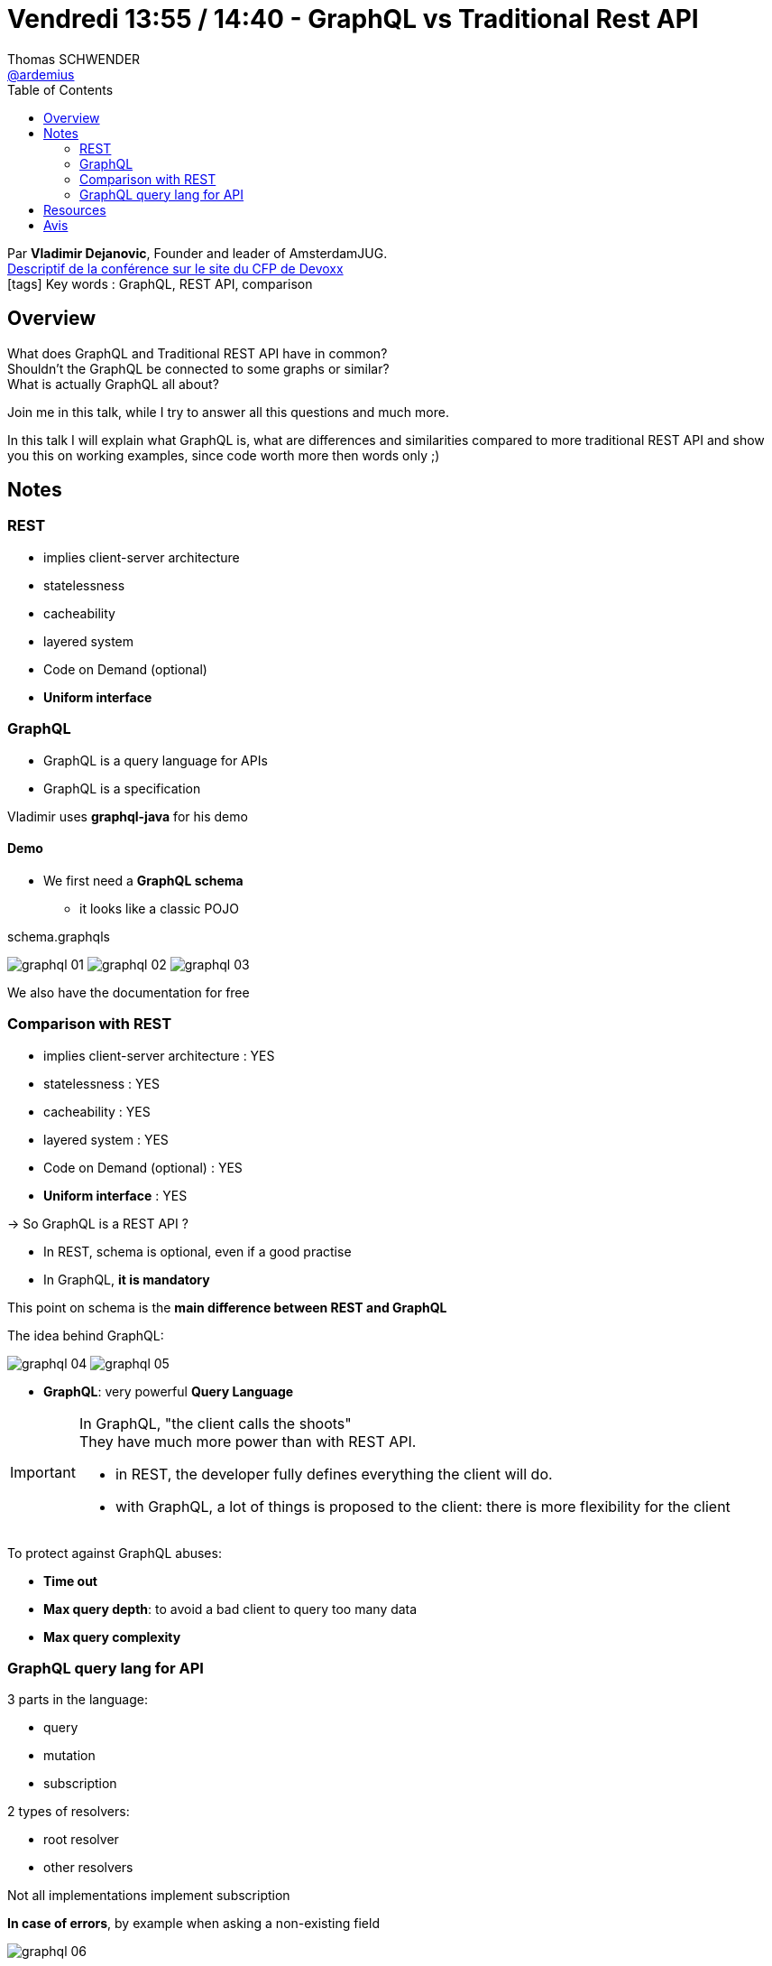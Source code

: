 = Vendredi 13:55 / 14:40 - GraphQL vs Traditional Rest API
Thomas SCHWENDER <https://github.com/ardemius[@ardemius]>
// Handling GitHub admonition blocks icons
ifndef::env-github[:icons: font]
ifdef::env-github[]
:status:
:outfilesuffix: .adoc
:caution-caption: :fire:
:important-caption: :exclamation:
:note-caption: :paperclip:
:tip-caption: :bulb:
:warning-caption: :warning:
endif::[]
:imagesdir: ../images
:source-highlighter: highlightjs
// Next 2 ones are to handle line breaks in some particular elements (list, footnotes, etc.)
:lb: pass:[<br> +]
:sb: pass:[<br>]
// check https://github.com/Ardemius/personal-wiki/wiki/AsciiDoctor-tips for tips on table of content in GitHub
:toc: macro
//:toclevels: 3
// To turn off figure caption labels and numbers
:figure-caption!:

toc::[]

Par *Vladimir Dejanovic*, Founder and leader of AmsterdamJUG. +
https://cfp.devoxx.fr/2018/talk/PKA-3044/GraphQL_vs_Traditional_Rest_API[Descriptif de la conférence sur le site du CFP de Devoxx] +
icon:tags[] Key words : GraphQL, REST API, comparison

// ifdef::env-github[]
// https://www.youtube.com/watch?v=XXXXXX[vidéo de la présentation sur YouTube]
// endif::[]
// ifdef::env-browser[]
// video::XXXXXX[youtube, width=640, height=480]
// endif::[]

== Overview

====
What does GraphQL and Traditional REST API have in common? +
Shouldn't the GraphQL be connected to some graphs or similar? +
What is actually GraphQL all about?

Join me in this talk, while I try to answer all this questions and much more.

In this talk I will explain what GraphQL is, what are differences and similarities compared to more traditional REST API and show you this on working examples, since code worth more then words only ;)
====

== Notes

=== REST

* implies client-server architecture
* statelessness
* cacheability
* layered system
* Code on Demand (optional)
* *Uniform interface*

=== GraphQL

* GraphQL is a query language for APIs
* GraphQL is a specification

Vladimir uses *graphql-java* for his demo

==== Demo

* We first need a *GraphQL schema*
	** it looks like a classic POJO

.schema.graphqls
image:graphql_01.jpg[]
image:graphql_02.jpg[]
image:graphql_03.jpg[]

We also have the documentation for free

=== Comparison with REST

* implies client-server architecture : YES
* statelessness : YES
* cacheability : YES
* layered system : YES
* Code on Demand (optional) : YES
* *Uniform interface* : YES

-> So GraphQL is a REST API ?

* In REST, schema is optional, even if a good practise
* In GraphQL, *it is mandatory*

This point on schema is the *main difference between REST and GraphQL*

The idea behind GraphQL:

image:graphql_04.jpg[]
image:graphql_05.jpg[]

* *GraphQL*: very powerful *Query Language*

[IMPORTANT]
====
In GraphQL, "the client calls the shoots" +
They have much more power than with REST API.

* in REST, the developer fully defines everything the client will do.
* with GraphQL, a lot of things is proposed to the client: there is more flexibility for the client
====

To protect against GraphQL abuses:

* *Time out*
* *Max query depth*: to avoid a bad client to query too many data 
* *Max query complexity*

=== GraphQL query lang for API

3 parts in the language:

* query
* mutation
* subscription

2 types of resolvers:

* root resolver
* other resolvers

Not all implementations implement subscription

*In case of errors*, by example when asking a non-existing field

image::graphql_06.jpg[]

* Again, GraphQL *has a very rich SDL* (Schema Definition Language)
	** much more precise, compact and powerful than Swagger by example

* GraphQL has a *very powerful query lang* (even if not SQL of course) 

== Resources

* code du talk : https://github.com/vladimir-dejanovic/graphql-vs-traditional-rest-api-conftalk_demo

== Avis

Les slides ne sont pas assez détaillés (quelques labels à chaque fois). +
Je pense qu'on irait plus vite avec un "bon vieil" article de blog détaillé

